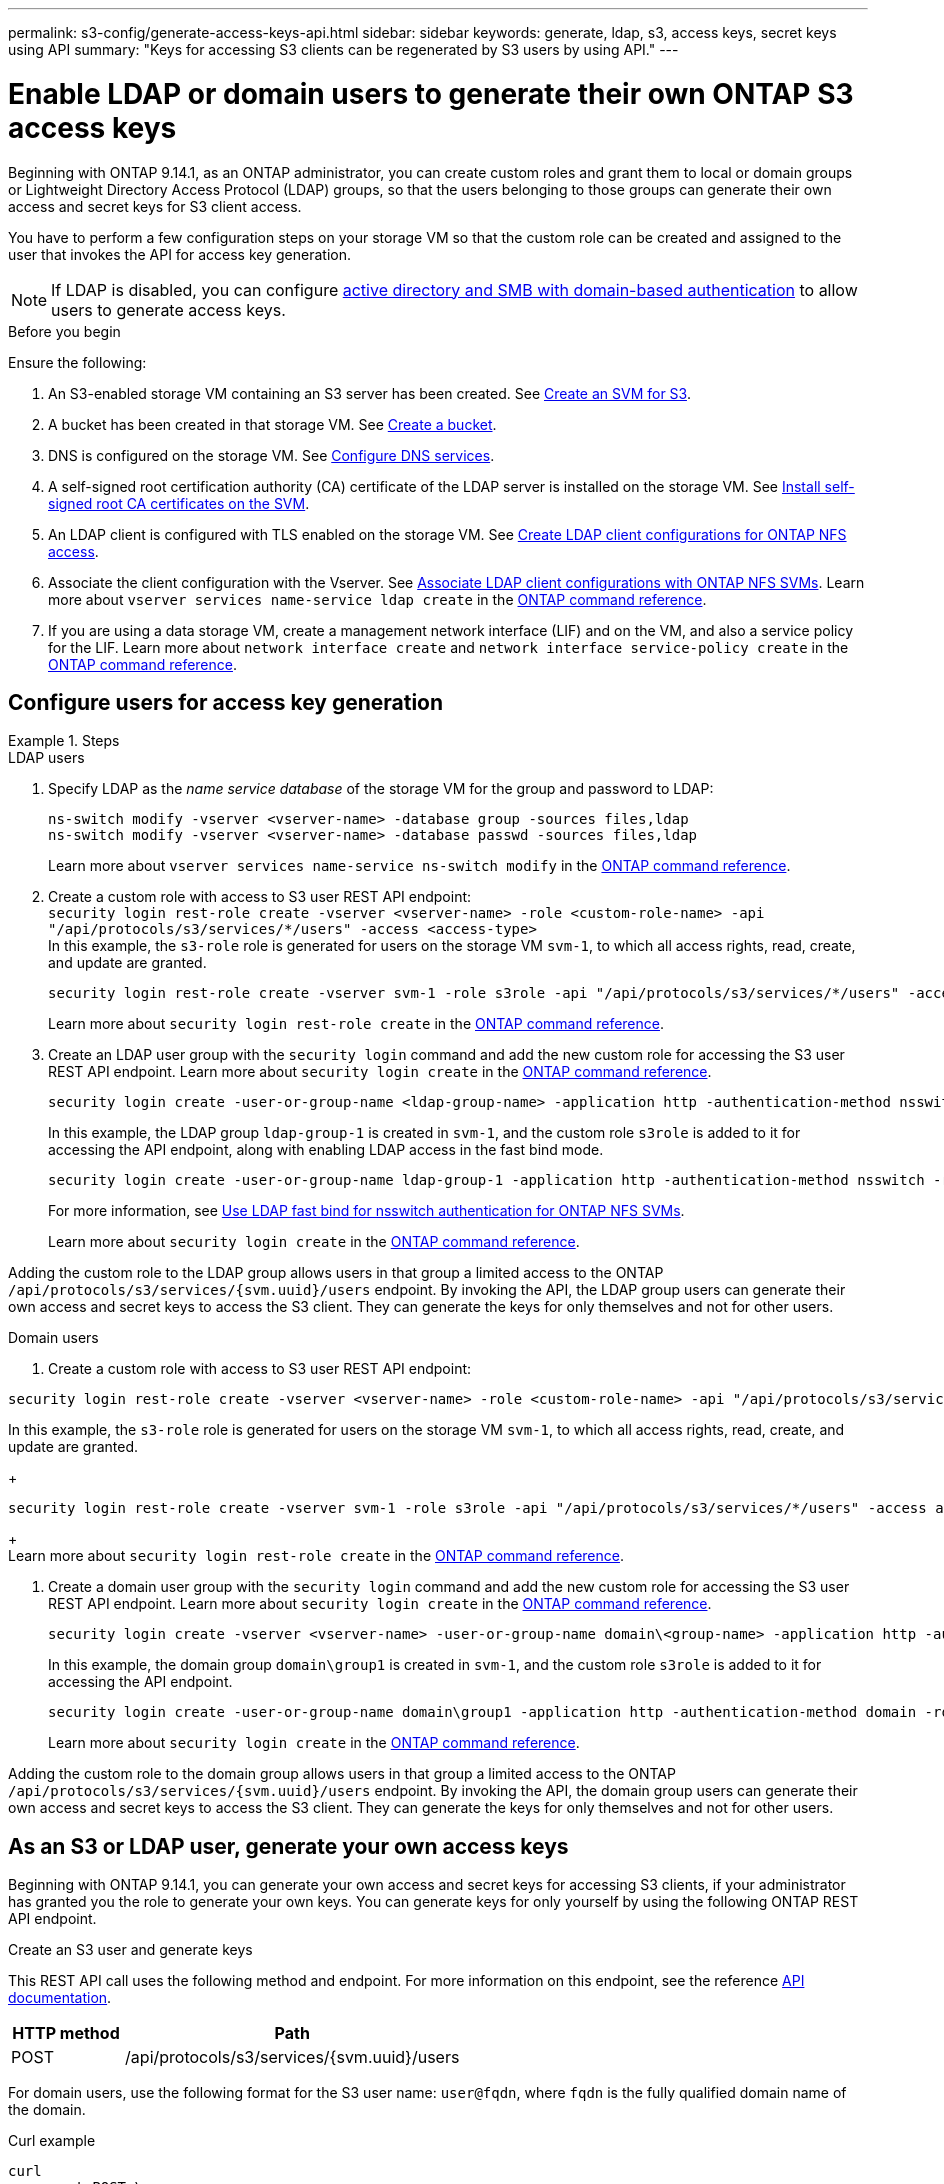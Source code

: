 ---
permalink: s3-config/generate-access-keys-api.html
sidebar: sidebar
keywords: generate, ldap, s3, access keys, secret keys using API
summary: "Keys for accessing S3 clients can be regenerated by S3 users by using API."
---

= Enable LDAP or domain users to generate their own ONTAP S3 access keys
:icons: font
:imagesdir: ../media/
:hardbreaks-option:

[.lead]
Beginning with ONTAP 9.14.1, as an ONTAP administrator, you can create custom roles and grant them to local or domain groups or Lightweight Directory Access Protocol (LDAP) groups, so that the users belonging to those groups can generate their own access and secret keys for S3 client access. 

You have to perform a few configuration steps on your storage VM so that the custom role can be created and assigned to the user that invokes the API for access key generation.

[NOTE]
If LDAP is disabled, you can configure link:configure-access-ldap.html[active directory and SMB with domain-based authentication] to allow users to generate access keys.

.Before you begin
Ensure the following:

. An S3-enabled storage VM containing an S3 server has been created. See link:../s3-config/create-svm-s3-task.html[Create an SVM for S3].
. A bucket has been created in that storage VM. See link:../s3-config/create-bucket-task.html[Create a bucket].
. DNS is configured on the storage VM. See link:../networking/configure_dns_services_auto.html[Configure DNS services].
. A self-signed root certification authority (CA) certificate of the LDAP server is installed on the storage VM. See link:../nfs-config/install-self-signed-root-ca-certificate-svm-task.html[Install self-signed root CA certificates on the SVM].
. An LDAP client is configured with TLS enabled on the storage VM. See link:../nfs-config/create-ldap-client-config-task.html[Create LDAP client configurations for ONTAP NFS access].
. Associate the client configuration with the Vserver. See link:../nfs-config/enable-ldap-svms-task.html[Associate LDAP client configurations with ONTAP NFS SVMs]. Learn more about `vserver services name-service ldap create` in the link:https://docs.netapp.com/us-en/ontap-cli//vserver-services-name-service-ldap-create.html[ONTAP command reference^].
. If you are using a data storage VM, create a management network interface (LIF) and on the VM, and also a service policy for the LIF. Learn more about `network interface create` and `network interface service-policy create` in the link:https://docs.netapp.com/us-en/ontap-cli/search.html?q=network+interface[ONTAP command reference^].

== Configure users for access key generation

.Steps
[role="tabbed-block"]
====
.LDAP users
--
. Specify LDAP as the _name service database_ of the storage VM for the group and password to LDAP:
+
[source,cli]
----
ns-switch modify -vserver <vserver-name> -database group -sources files,ldap
ns-switch modify -vserver <vserver-name> -database passwd -sources files,ldap
----
+
Learn more about `vserver services name-service ns-switch modify` in the link:https://docs.netapp.com/us-en/ontap-cli/vserver-services-name-service-ns-switch-modify.html[ONTAP command reference^].

. Create a custom role with access to S3 user REST API endpoint:
`security login rest-role create -vserver <vserver-name> -role <custom-role-name> -api "/api/protocols/s3/services/*/users" -access <access-type>`
In this example, the `s3-role` role is generated for users on the storage VM `svm-1`, to which all access rights, read, create, and update are granted.
+
----
security login rest-role create -vserver svm-1 -role s3role -api "/api/protocols/s3/services/*/users" -access all
----
+
Learn more about `security login rest-role create` in the link:https://docs.netapp.com/us-en/ontap-cli/security-login-rest-role-create.html[ONTAP command reference^].

. Create an LDAP user group with the `security login` command and add the new custom role for accessing the S3 user REST API endpoint. Learn more about `security login create` in the link:https://docs.netapp.com/us-en/ontap-cli//security-login-create.html[ONTAP command reference^].

+
[source,cli]
----
security login create -user-or-group-name <ldap-group-name> -application http -authentication-method nsswitch -role <custom-role-name> -is-ns-switch-group yes
----
+
In this example, the LDAP group `ldap-group-1` is created in `svm-1`, and the custom role `s3role` is added to it for accessing the API endpoint, along with enabling LDAP access in the fast bind mode.
+
----
security login create -user-or-group-name ldap-group-1 -application http -authentication-method nsswitch -role s3role -is-ns-switch-group yes -second-authentication-method none -vserver svm-1 -is-ldap-fastbind yes
----
+
For more information, see link:../nfs-admin/ldap-fast-bind-nsswitch-authentication-task.html[Use LDAP fast bind for nsswitch authentication for ONTAP NFS SVMs].
+
Learn more about `security login create` in the link:https://docs.netapp.com/us-en/ontap-cli/security-login-create.html[ONTAP command reference^].

Adding the custom role to the LDAP group allows users in that group a limited access to the ONTAP `/api/protocols/s3/services/{svm.uuid}/users` endpoint. By invoking the API, the LDAP group users can generate their own access and secret keys to access the S3 client. They can generate the keys for only themselves and not for other users.

--

.Domain users
--

. Create a custom role with access to S3 user REST API endpoint:
[source,cli]
----
security login rest-role create -vserver <vserver-name> -role <custom-role-name> -api "/api/protocols/s3/services/*/users" -access <access-type>
----
In this example, the `s3-role` role is generated for users on the storage VM `svm-1`, to which all access rights, read, create, and update are granted.
+
----
security login rest-role create -vserver svm-1 -role s3role -api "/api/protocols/s3/services/*/users" -access all
----
+
Learn more about `security login rest-role create` in the link:https://docs.netapp.com/us-en/ontap-cli/security-login-rest-role-create.html[ONTAP command reference^].

. Create a domain user group with the `security login` command and add the new custom role for accessing the S3 user REST API endpoint. Learn more about `security login create` in the link:https://docs.netapp.com/us-en/ontap-cli//security-login-create.html[ONTAP command reference^].

+
[source,cli]
----
security login create -vserver <vserver-name> -user-or-group-name domain\<group-name> -application http -authentication-method domain -role <custom-role-name>
----
+
In this example, the domain group `domain\group1` is created in `svm-1`, and the custom role `s3role` is added to it for accessing the API endpoint.
+
----
security login create -user-or-group-name domain\group1 -application http -authentication-method domain -role s3role -vserver svm-1
----
+
Learn more about `security login create` in the link:https://docs.netapp.com/us-en/ontap-cli/security-login-create.html[ONTAP command reference^].

Adding the custom role to the domain group allows users in that group a limited access to the ONTAP `/api/protocols/s3/services/{svm.uuid}/users` endpoint. By invoking the API, the domain group users can generate their own access and secret keys to access the S3 client. They can generate the keys for only themselves and not for other users.
--
====


== As an S3 or LDAP user, generate your own access keys
Beginning with ONTAP 9.14.1, you can generate your own access and secret keys for accessing S3 clients, if your administrator has granted you the role to generate your own keys. You can generate keys for only yourself by using the following ONTAP REST API endpoint.

.Create an S3 user and generate keys

This REST API call uses the following method and endpoint. For more information on this endpoint, see the reference https://docs.netapp.com/us-en/ontap-automation/reference/api_reference.html#access-a-copy-of-the-ontap-rest-api-reference-documentation[API documentation].

[cols="25,75"*,options="header"]
|===
|HTTP method
|Path
|POST
|/api/protocols/s3/services/{svm.uuid}/users
|===

For domain users, use the following format for the S3 user name: `user@fqdn`, where `fqdn` is the fully qualified domain name of the domain.

.Curl example

[source,curl]
curl 
--request POST \
--location "https://$FQDN_IP /api/protocols/s3/services/{svm.uuid}/users " \
--include \
--header "Accept: */*" \
--header "Authorization: Basic $BASIC_AUTH"
--data '{"name":"_name_"}'


.JSON output example

----
{
  "records": [
    {
      "access_key": "4KX07KF7ML8YNWY01JWG",
      "_links": {
        "next": {
          "href": "/api/resourcelink"
        },
        "self": {
          "href": "/api/resourcelink"
        }
      },
      "name": "user-1",
      "secret_key": "<secret_key_value>"
    }
  ],
  "num_records": "1"
}

----

.Regenerate keys for an S3 user

If an S3 user already exists, you can regenerate their access and secret keys. This REST API call uses the following method and endpoint.

[cols="25,75"*,options="header"]
|===
|HTTP method
|Path
|PATCH
|/api/protocols/s3/services/{svm.uuid}/users/{name}
|===

.Curl example

[source,curl]
curl 
--request PATCH \
--location "https://$FQDN_IP /api/protocols/s3/services/{svm.uuid}/users " \
--include \
--header "Authorization: Basic $BASIC_AUTH" \
--data '{"regenerate_keys":"True"}'


.JSON output example

----
{
  "records": [
    {
      "access_key": "DX12U609DMRVD8U30Z1M",
      "_links": {
        "self": {
          "href": "/api/resourcelink"
        }
      },
      "name": "user-1",
      "secret_key": "<secret_key_value>"
    }
  ],
  "num_records": "1"
}

----

// 2025 July 3, ONTAPDOC-3091
// 2025 June 16, ONTAPDOC-2981
// 2025 June 16, ONTAPDOC-2960
// 2025 May 29, ONTAPDOC-2982
// 2025 Apr 28, ONTAPDOC-2960
// 27-MAR-2025 ONTAPDOC-2909
// 2025-Mar-11, ONTAPDOC-2854
// 2024-12-20, ontapdoc-2606
// 2024 Dec 09, ONTAPDOC-2569
// 2024 Dec 05, ONTAPDOC-2569
// 2024-Nov-26, ONTAPDOC-2569
// 2024 may 16, ontapdoc-1986
// 13-Feb-2024 ONTAPDOC-1590
// 10-Oct-2023 ONTAPDOC-1158